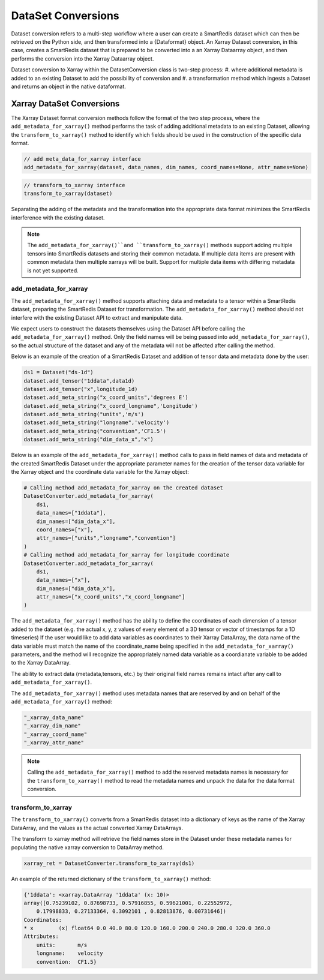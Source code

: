 *******************
DataSet Conversions
*******************

Dataset conversion refers to a multi-step workflow where a user can create a SmartRedis dataset
which can then be retrieved on the Python side, and then transformed into a {Dataformat} object.
An Xarray Dataset conversion, in this case, creates a SmartRedis dataset that is prepared to be converted
into a an Xarray Dataarray object, and then performs the conversion into the Xarray Dataarray object.

Dataset conversion to Xarray within the DatasetConversion class is two-step process:
#. where additional metadata is added to an existing Dataset to add the possibility of conversion and
#. a transformation method which ingests a Dataset and returns an object in the native dataformat.

Xarray DataSet Conversions
==========================

The Xarray Dataset format conversion methods follow the format of the two step process, where the
``add_metadata_for_xarray()`` method performs the task of adding additional metadata to an existing Dataset,
allowing the ``transform_to_xarray()`` method to identify which fields should be used in the construction of
the specific data format.

.. code-block:: python

    // add meta_data_for_xarray interface
    add_metadata_for_xarray(dataset, data_names, dim_names, coord_names=None, attr_names=None)

.. code-block:: python

    // transform_to_xarray interface
    transform_to_xarray(dataset)

Separating the adding of the metadata and the transformation into the appropriate data format minimizes
the SmartRedis interference with the existing dataset.

.. note::

    The ``add_metadata_for_xarray()``and ``transform_to_xarray()`` methods support adding multiple tensors into
    SmartRedis datasets and storing their common metadata. If multiple data items are present with common metadata
    then multiple xarrays will be built. Support for multiple data items with differing metadata is not yet supported.


add_metadata_for_xarray
-----------------------

The ``add_metadata_for_xarray()`` method supports attaching data and metadata to a tensor within a SmartRedis dataset,
preparing the SmartRedis Dataset for transformation. The ``add_metadata_for_xarray()`` method should not interfere with the
existing Dataset API to extract and manipulate data.


We expect users to construct the datasets themselves using the Dataset API before calling the ``add_metadata_for_xarray()`` method.
Only the field names will be being passed into ``add_metadata_for_xarray()``, so the actual structure of the dataset and any of the metadata will
not be affected after calling the method.

Below is an example of the creation of a SmartRedis Dataset and addition of tensor data and metadata done by the user:

.. code-block:: python

    ds1 = Dataset("ds-1d")
    dataset.add_tensor("1ddata",data1d)
    dataset.add_tensor("x",longitude_1d)
    dataset.add_meta_string("x_coord_units",'degrees E')
    dataset.add_meta_string("x_coord_longname",'Longitude')
    dataset.add_meta_string("units",'m/s')
    dataset.add_meta_string("longname",'velocity')
    dataset.add_meta_string("convention",'CF1.5')
    dataset.add_meta_string("dim_data_x","x")

Below is an example of the ``add_metadata_for_xarray()`` method calls to pass in field names of data and
metadata of the created SmartRedis Dataset under the appropriate parameter names for the creation of
the tensor data variable for the Xarray object and the coordinate data variable for the Xarray object:

.. code-block:: python

    # Calling method add_metadata_for_xarray on the created dataset
    DatasetConverter.add_metadata_for_xarray(
        ds1,
        data_names=["1ddata"],
        dim_names=["dim_data_x"],
        coord_names=["x"],
        attr_names=["units","longname","convention"]
    )
    # Calling method add_metadata_for_xarray for longitude coordinate
    DatasetConverter.add_metadata_for_xarray(
        ds1,
        data_names=["x"],
        dim_names=["dim_data_x"],
        attr_names=["x_coord_units","x_coord_longname"]
    )

The ``add_metadata_for_xarray()`` method has the ability to define the coordinates of each dimension of a tensor added to the dataset
(e.g. the actual x, y, z values of every element of a 3D tensor or vector of timestamps for a 1D timeseries)
If the user would like to add data variables as coordinates to their Xarray DataArray, the data name of the data variable
must match the name of the coordinate_name being specified in the ``add_metadata_for_xarray()`` parameters, and the method will recognize the appropriately named data variable
as a coordianate variable to be added to the Xarray DataArray.

The ability to extract data (metadata,tensors, etc.) by their original field names remains intact after any call to
``add_metadata_for_xarray()``.

The ``add_metadata_for_xarray()`` method uses metadata names that are reserved by and on behalf of the ``add_metadata_for_xarray()`` method:

.. code-block:: python

    "_xarray_data_name"
    "_xarray_dim_name"
    "_xarray_coord_name"
    "_xarray_attr_name"

.. note::

    Calling the ``add_metadata_for_xarray()`` method to add the reserved metadata names is necessary for the ``transform_to_xarray()`` method
    to read the metadata names and unpack the data for the data format conversion.

transform_to_xarray
-------------------

The ``transform_to_xarray()`` converts from a SmartRedis dataset into a dictionary of keys as the name of the Xarray DataArray, and the values
as the actual converted Xarray DataArrays.

The transform to xarray method will retrieve the field names store in the Dataset under these metadata names
for populating the native xarray conversion to DataArray method.

.. code-block:: python

    xarray_ret = DatasetConverter.transform_to_xarray(ds1)

An example of the returned dictionary of the ``transform_to_xarray()`` method:

.. code-block:: python

    {'1ddata': <xarray.DataArray '1ddata' (x: 10)>
    array([0.75239102, 0.87698733, 0.57916855, 0.59621001, 0.22552972,
        0.17998833, 0.27133364, 0.3092101 , 0.82813876, 0.00731646])
    Coordinates:
    * x        (x) float64 0.0 40.0 80.0 120.0 160.0 200.0 240.0 280.0 320.0 360.0
    Attributes:
        units:       m/s
        longname:    velocity
        convention:  CF1.5}

